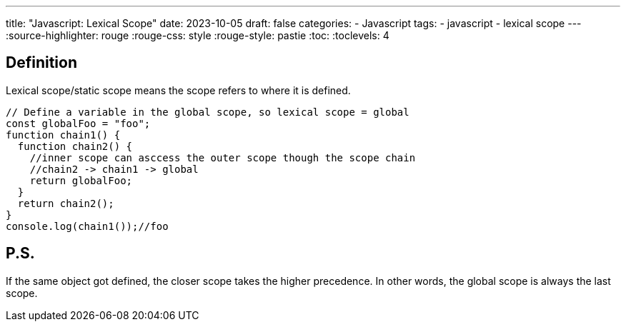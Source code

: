 ---
title: "Javascript: Lexical Scope"
date: 2023-10-05
draft: false
categories:
  - Javascript
tags:
  - javascript
  - lexical scope
---
:source-highlighter: rouge
:rouge-css: style
:rouge-style: pastie
:toc:
// Set toclevels to be at least your hugo [markup.tableOfContents.endLevel] configuration key
:toclevels: 4

== Definition
Lexical scope/static scope means the scope refers to where it is defined.

[source,js]
----
// Define a variable in the global scope, so lexical scope = global
const globalFoo = "foo";
function chain1() {
  function chain2() {
    //inner scope can asccess the outer scope though the scope chain
    //chain2 -> chain1 -> global
    return globalFoo;
  }
  return chain2();
}
console.log(chain1());//foo
----

== P.S.
If the same object got defined, the closer scope takes the higher precedence.
In other words, the global scope is always the last scope.